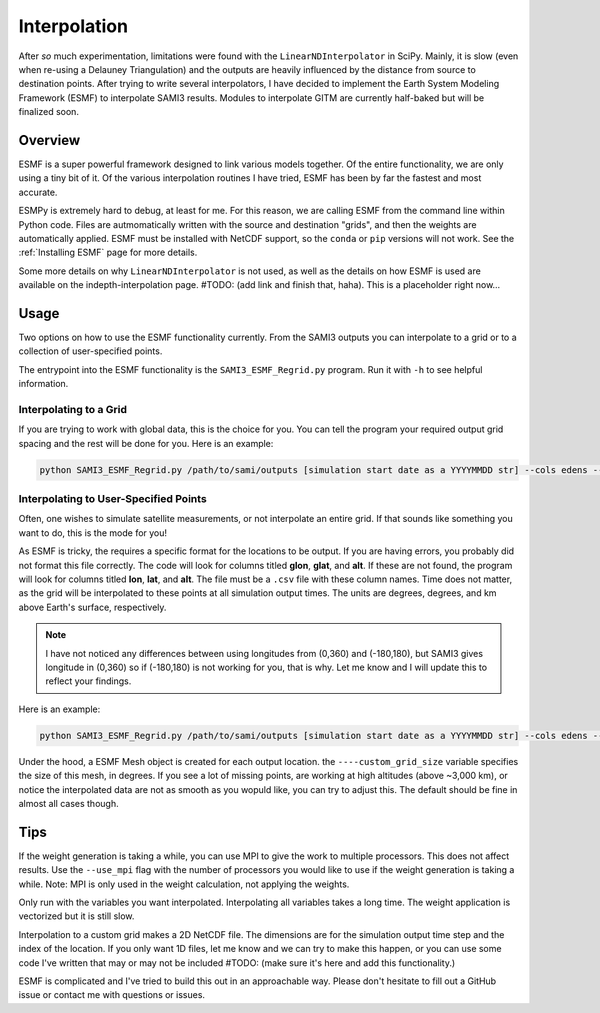 .. _Interpolation:

Interpolation
#############

After *so* much experimentation, limitations were found with the ``LinearNDInterpolator`` in SciPy. Mainly, it is slow (even when re-using a Delauney Triangulation) and the outputs are heavily influenced by the distance from source to destination points. After trying to write several interpolators, I have decided to implement the Earth System Modeling Framework (ESMF) to interpolate SAMI3 results. Modules to interpolate GITM are currently half-baked but will be finalized soon.

Overview
*********

ESMF is a super powerful framework designed to link various models together. Of the entire functionality, we are only using a tiny bit of it. Of the various interpolation routines I have tried, ESMF has been by far the fastest and most accurate. 

ESMPy is extremely hard to debug, at least for me. For this reason, we are calling ESMF from the command line within Python code. Files are autmomatically written with the source and destination "grids", and then the weights are automatically applied. ESMF must be installed with NetCDF support, so the ``conda`` or ``pip`` versions will not work. See the :ref:`Installing ESMF` page for more details.

Some more details on why ``LinearNDInterpolator`` is not used, as well as the details on how ESMF is used are available on the indepth-interpolation page. #TODO: (add link and finish that, haha). This is a placeholder right now...

Usage
*****

Two options on how to use the ESMF functionality currently. From the SAMI3 outputs you can interpolate to a grid or to a collection of user-specified points.

The entrypoint into the ESMF functionality is the ``SAMI3_ESMF_Regrid.py`` program. Run it with ``-h`` to see helpful information.

Interpolating to a Grid
=======================

If you are trying to work with global data, this is the choice for you. You can tell the program your required output grid spacing and the rest will be done for you. Here is an example:

.. code-block:: bash

	python SAMI3_ESMF_Regrid.py /path/to/sami/outputs [simulation start date as a YYYYMMDD str] --cols edens --out_dir /path/to/output/location --num_lons 90 --num_lats 90 --num_alts 100 --min_alt 100 --max_alt 2500


Interpolating to User-Specified Points
======================================

Often, one wishes to simulate satellite measurements, or not interpolate an entire grid. If that sounds like something you want to do, this is the mode for you!

As ESMF is tricky, the requires a specific format for the locations to be output. If you are having errors, you probably did not format this file correctly. 
The code will look for columns titled **glon**, **glat**, and **alt**. If these are not found, the program will look for columns titled **lon**, **lat**, and **alt**. The file must be a ``.csv`` file with these column names. Time does not matter, as the grid will be interpolated to these points at all simulation output times. The units are degrees, degrees, and km above Earth's surface, respectively. 

.. note:: I have not noticed any differences between using longitudes from (0,360) and (-180,180), but SAMI3 gives longitude in (0,360) so if (-180,180) is not working for you, that is why. Let me know and I will update this to reflect your findings.

Here is an example:

.. code-block:: bash

	python SAMI3_ESMF_Regrid.py /path/to/sami/outputs [simulation start date as a YYYYMMDD str] --cols edens --out_dir /path/to/output/location --custom_input_file satfiletmp.csv


Under the hood, a ESMF Mesh object is created for each output location. the ``----custom_grid_size`` variable specifies the size of this mesh, in degrees. If you see a lot of missing points, are working at high altitudes (above ~3,000 km), or notice the interpolated data are not as smooth as you wopuld like, you can try to adjust this. The default should be fine in almost all cases though.


Tips
****

If the weight generation is taking a while, you can use MPI to give the work to multiple processors. This does not affect results. Use the ``--use_mpi`` flag with the number of processors you would like to use if the weight generation is taking a while. Note: MPI is only used in the weight calculation, not applying the weights.

Only run with the variables you want interpolated. Interpolating all variables takes a long time. The weight application is vectorized but it is still slow.

Interpolation to a custom grid makes a 2D NetCDF file. The dimensions are for the simulation output time step and the index of the location. If you only want 1D files, let me know and we can try to make this happen, or you can use some code I've written that may or may not be included #TODO: (make sure it's here and add this functionality.)

ESMF is complicated and I've tried to build this out in an approachable way. Please don't hesitate to fill out a GitHub issue or contact me with questions or issues.

